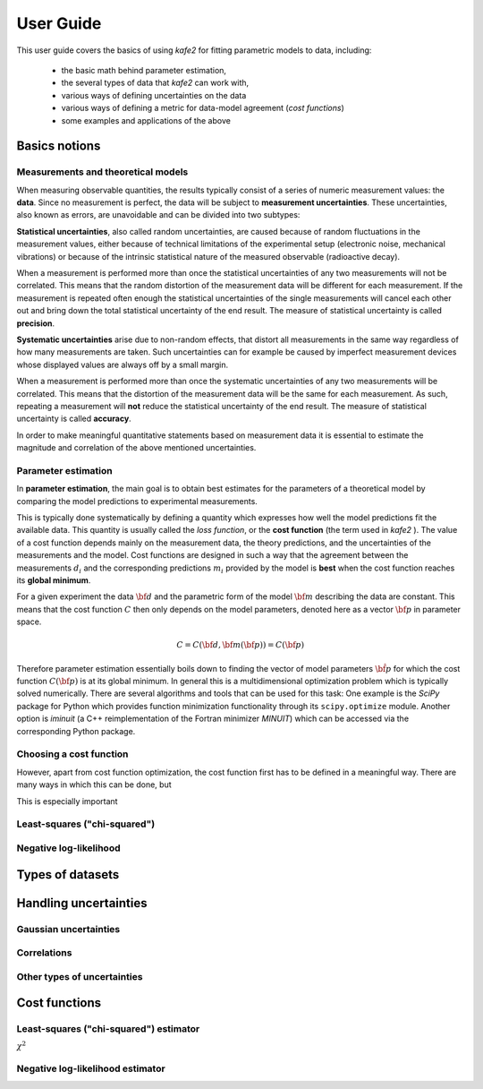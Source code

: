 .. meta::
   :description lang=en: kafe2 - a Python-package for fitting parametric
                         models to several types of data with
   :robots: index, follow


User Guide
##########


This user guide covers the basics of using *kafe2* for
fitting parametric models to data, including:

  * the basic math behind parameter estimation,
  * the several types of data that *kafe2* can work with,
  * various ways of defining uncertainties on the data
  * various ways of defining a metric for data-model agreement
    (*cost functions*)
  * some examples and applications of the above


Basics notions
==============


Measurements and theoretical models
-----------------------------------

When measuring observable quantities, the results typically
consist of a series of numeric measurement values: the **data**.
Since no measurement is perfect, the data will be subject to 
**measurement uncertainties**. These uncertainties, also known
as errors, are unavoidable and can be divided into two subtypes:

**Statistical uncertainties**, also called random uncertainties,
are caused because of random fluctuations in the measurement values, 
either because of technical limitations of the experimental setup
(electronic noise, mechanical vibrations) or because of the intrinsic 
statistical nature of the measured observable (radioactive decay).

When a measurement is performed more than once the statistical
uncertainties of any two measurements will not be correlated.
This means that the random distortion of the measurement data will
be different for each measurement. If the measurement is repeated
often enough the statistical uncertainties of the single measurements
will cancel each other out and bring down the total statistical
uncertainty of the end result. The measure of statistical uncertainty
is called **precision**.

**Systematic uncertainties** arise due to non-random effects, that
distort all measurements in the same way regardless of how many
measurements are taken. Such uncertainties can for example be caused
by imperfect measurement devices whose displayed values are always
off by a small margin.

When a measurement is performed more than once the systematic
uncertainties of any two measurements will be correlated. This
means that the distortion of the measurement data will be the same
for each measurement. As such, repeating a measurement will **not**
reduce the statistical uncertainty of the end result. The measure of
statistical uncertainty is called **accuracy**.

In order to make meaningful quantitative statements based on measurement
data it is essential to estimate the magnitude and correlation of the
above mentioned uncertainties.


Parameter estimation
--------------------

In **parameter estimation**, the main goal is to obtain
best estimates for the parameters of a theoretical model
by comparing the model predictions to experimental measurements.

This is typically done systematically by defining a quantity which 
expresses how well the model predictions fit the available data.
This quantity is usually called the *loss function*, or the 
**cost function** (the term used in *kafe2* ).
The value of a cost function depends mainly on the measurement data,
the theory predictions, and the uncertainties of the measurements and
the model. Cost functions are designed in such a way that the agreement 
between the measurements :math:`d_i` and the corresponding predictions
:math:`m_i` provided by the model is **best** when the cost function
reaches its **global minimum**.

For a given experiment the data :math:`{\bf d}` and the parametric
form of the model :math:`{\bf m}` describing the data are constant.
This means that the cost function :math:`C` then only depends on the
model parameters, denoted here as a vector :math:`{\bf p}` in parameter
space.

    .. math::

        C = C\left({\bf d}, {\bf m}({\bf p})\right) =  C({\bf p})

Therefore parameter estimation essentially boils down to finding the
vector of model parameters :math:`{\hat{\bf p}}` for which the cost
function :math:`C({\bf p})` is at its global minimum.
In general this is a multidimensional optimization problem which is
typically solved numerically. There are several algorithms and tools
that can be used for this task:
One example is the *SciPy* package for Python which provides function 
minimization functionality through its ``scipy.optimize`` module.
Another option is *iminuit* (a C++ reimplementation of the Fortran
minimizer *MINUIT*) which can be accessed via the corresponding
Python package.
 
.. TODO: add link to future page with minimizer overview

Choosing a cost function
------------------------

However, apart from cost function optimization, the cost function
first has to be defined in a meaningful way.
There are many ways in which this can be done, but

This is especially important


Least-squares ("chi-squared")
-----------------------------

Negative log-likelihood
-----------------------

Types of datasets
=================


Handling uncertainties
======================

Gaussian uncertainties
----------------------

Correlations
------------

Other types of uncertainties
----------------------------


Cost functions
==============

Least-squares ("chi-squared") estimator
---------------------------------------

:math:`\chi^2`

Negative log-likelihood estimator
---------------------------------



